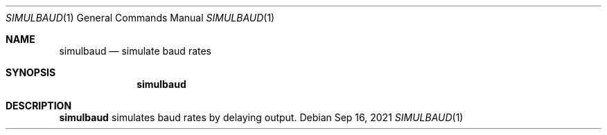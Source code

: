 .Dd $Mdocdate: Sep 16 2021 $
.Dt SIMULBAUD 1
.Os
.Sh NAME
.Nm simulbaud
.Nd simulate baud rates
.Sh SYNOPSIS
.Nm
.Sh DESCRIPTION
.Nm simulbaud
simulates baud rates by delaying output.

